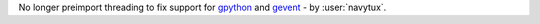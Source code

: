 No longer preimport threading to fix support for `gpython <https://pypi.org/project/pygolang/#gpython>`_ and `gevent <https://www.gevent.org/>`_ - by :user:`navytux`.
